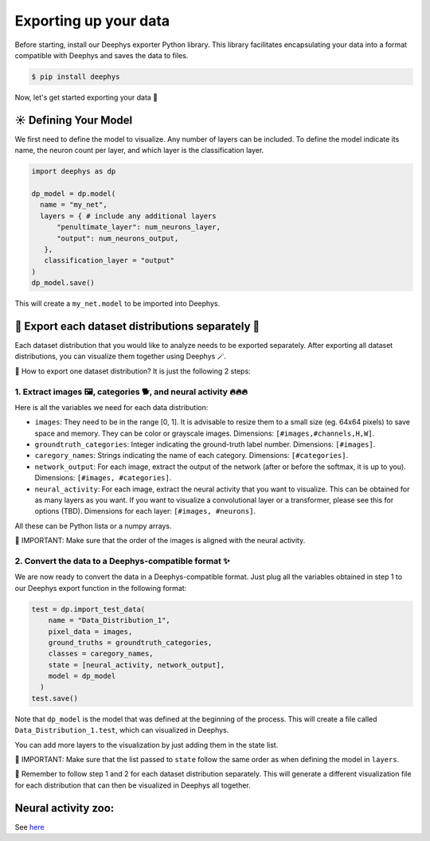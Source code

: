 Exporting up your data 
=============

Before starting, install our Deephys exporter Python library. This library facilitates encapsulating your data into a format compatible with Deephys and saves the data to files.

.. code-block:: console

  $ pip install deephys

Now, let's get started exporting your data  🚀

☀️ Defining Your Model
--------------------------------------

We first need to define the model to visualize. Any number of layers can be included. To define the model indicate its name, the neuron count per layer, and which layer is the classification layer.

.. code-block:: python

  import deephys as dp
  
  dp_model = dp.model(
    name = "my_net",
    layers = { # include any additional layers
        "penultimate_layer": num_neurons_layer,
        "output": num_neurons_output,
     },
     classification_layer = "output"
  )
  dp_model.save()
    
This will create a ``my_net.model`` to be imported into Deephys.

🎏 Export each dataset distributions separately 🎏
--------------------------------------

Each dataset distribution that you would like to analyze needs to be exported separately. After exporting all dataset distributions, you can visualize them together using Deephys 🪄.  

🤔 How to export one dataset distribution? It is just the following 2 steps:

1. Extract images 🖼️, categories 🐕, and neural activity 🔥🔥🔥
~~~~~~~~~~~~~~~~~~~~~~~~~~~~~~~~~~~~~~~~~~~~~~~~~~~~~~~~~~~~~~~~~~~~~~~~~~~~~~

Here is all the variables we need for each data distribution:

- ``images``: They need to be in the range [0, 1]. It is advisable to resize them to a small size (eg. 64x64 pixels) to save space and memory. They can be color or grayscale images. Dimensions: ``[#images,#channels,H,W]``.
- ``groundtruth_categories``: Integer indicating the ground-truth label number. Dimensions: ``[#images]``.
- ``caregory_names``: Strings indicating the name of each category. Dimensions: ``[#categories]``.
- ``network_output``: For each image, extract the output of the network (after or before the softmax, it is up to you). Dimensions: ``[#images, #categories]``.
- ``neural_activity``: For each image, extract the neural activity that you want to visualize. This can be obtained for as many layers as you want. If you want to visualize a convolutional layer or a transformer, please see this for options (TBD). Dimensions for each layer: ``[#images, #neurons]``.

All these can be Python lista or a numpy arrays. 

🤯 IMPORTANT: Make sure that the order of the images is aligned with the neural activity.

2. Convert the data to a Deephys-compatible format ✨
~~~~~~~~~~~~~~~~~~~~~~~~~~~~~~~~~~~~~~~~~~~~~~~~~~~~~~~~~~~~~~~~~~~~~~~~~~~~~~

We are now ready to convert the data in a Deephys-compatible format. Just plug all the variables obtained in step 1 to our Deephys export function in the following format:

.. code-block:: python

  test = dp.import_test_data(
      name = "Data_Distribution_1",
      pixel_data = images,
      ground_truths = groundtruth_categories,
      classes = caregory_names,
      state = [neural_activity, network_output],
      model = dp_model
    )
  test.save()

Note that ``dp_model`` is the model that was defined at the beginning of the process. This will create a file called ``Data_Distribution_1.test``, which can visualized in Deephys.

You can add more layers to the visualization by just adding them in the state list.

🤯 IMPORTANT: Make sure that the list passed to ``state`` follow the same order as when defining the model  in ``layers``.

🎏 Remember to follow step 1 and 2 for each dataset distribution separately. This will generate a different visualization file for each distribution that can then be visualized in Deephys all together.

.. Extracting Activations From Data

Neural activity zoo:
--------------------------------------

See `here <https://drive.google.com/drive/folders/1755Srmf39sBMjWa_1lEpS-FPo1ANCWFV?usp=sharing>`_


